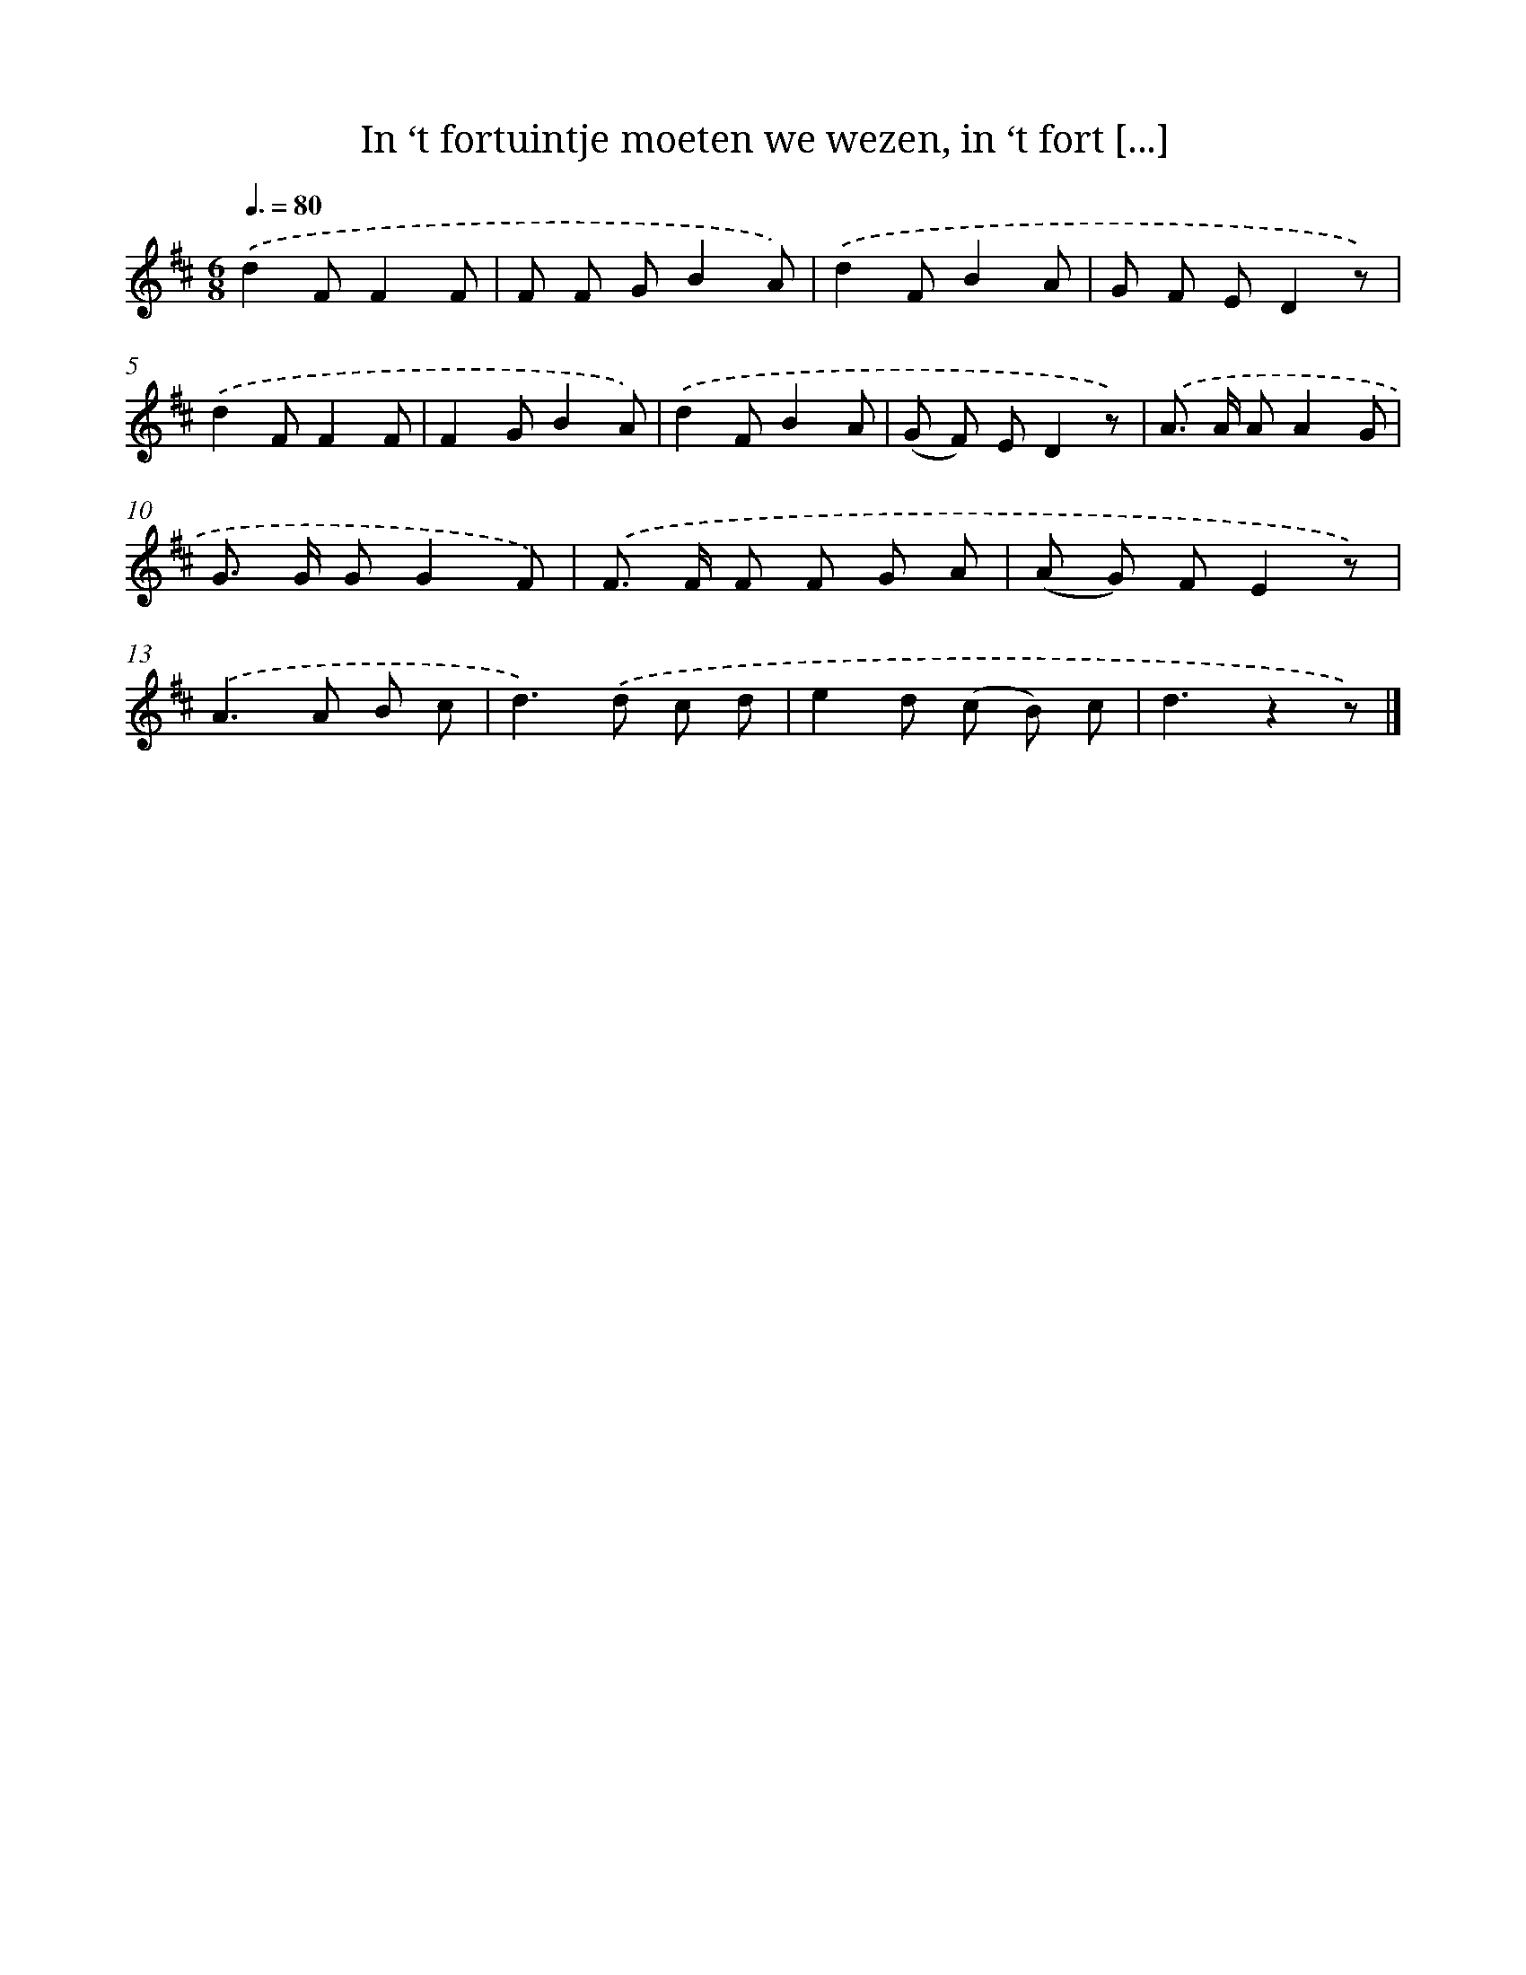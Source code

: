 X: 5109
T: In ‘t fortuintje moeten we wezen, in ‘t fort [...]
%%abc-version 2.0
%%abcx-abcm2ps-target-version 5.9.1 (29 Sep 2008)
%%abc-creator hum2abc beta
%%abcx-conversion-date 2018/11/01 14:36:15
%%humdrum-veritas 1705613837
%%humdrum-veritas-data 4107990690
%%continueall 1
%%barnumbers 0
L: 1/8
M: 6/8
Q: 3/8=80
K: D clef=treble
.('d2FF2F |
F F GB2A) |
.('d2FB2A |
G F ED2z) |
.('d2FF2F |
F2GB2A) |
.('d2FB2A |
(G F) ED2z) |
.('A> A AA2G |
G> G GG2F) |
.('F> F F F G A |
(A G) FE2z) |
.('A2>A2 B c |
d2>).('d2 c d |
e2d (c B) c |
d3z2z) |]
